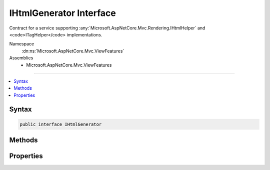

IHtmlGenerator Interface
========================






Contract for a service supporting :any:`Microsoft.AspNetCore.Mvc.Rendering.IHtmlHelper` and <code>ITagHelper</code> implementations.


Namespace
    :dn:ns:`Microsoft.AspNetCore.Mvc.ViewFeatures`
Assemblies
    * Microsoft.AspNetCore.Mvc.ViewFeatures

----

.. contents::
   :local:









Syntax
------

.. code-block:: csharp

    public interface IHtmlGenerator








.. dn:interface:: Microsoft.AspNetCore.Mvc.ViewFeatures.IHtmlGenerator
    :hidden:

.. dn:interface:: Microsoft.AspNetCore.Mvc.ViewFeatures.IHtmlGenerator

Methods
-------

.. dn:interface:: Microsoft.AspNetCore.Mvc.ViewFeatures.IHtmlGenerator
    :noindex:
    :hidden:

    
    .. dn:method:: Microsoft.AspNetCore.Mvc.ViewFeatures.IHtmlGenerator.Encode(System.Object)
    
        
    
        
        :type value: System.Object
        :rtype: System.String
    
        
        .. code-block:: csharp
    
            string Encode(object value)
    
    .. dn:method:: Microsoft.AspNetCore.Mvc.ViewFeatures.IHtmlGenerator.Encode(System.String)
    
        
    
        
        :type value: System.String
        :rtype: System.String
    
        
        .. code-block:: csharp
    
            string Encode(string value)
    
    .. dn:method:: Microsoft.AspNetCore.Mvc.ViewFeatures.IHtmlGenerator.FormatValue(System.Object, System.String)
    
        
    
        
        :type value: System.Object
    
        
        :type format: System.String
        :rtype: System.String
    
        
        .. code-block:: csharp
    
            string FormatValue(object value, string format)
    
    .. dn:method:: Microsoft.AspNetCore.Mvc.ViewFeatures.IHtmlGenerator.GenerateActionLink(Microsoft.AspNetCore.Mvc.Rendering.ViewContext, System.String, System.String, System.String, System.String, System.String, System.String, System.Object, System.Object)
    
        
    
        
        Generate a <a> element for a link to an action.
    
        
    
        
        :param viewContext: The :any:`Microsoft.AspNetCore.Mvc.Rendering.ViewContext` instance for the current scope.
        
        :type viewContext: Microsoft.AspNetCore.Mvc.Rendering.ViewContext
    
        
        :param linkText: The text to insert inside the element.
        
        :type linkText: System.String
    
        
        :param actionName: The name of the action method.
        
        :type actionName: System.String
    
        
        :param controllerName: The name of the controller.
        
        :type controllerName: System.String
    
        
        :param protocol: The protocol (scheme) for the generated link.
        
        :type protocol: System.String
    
        
        :param hostname: The hostname for the generated link.
        
        :type hostname: System.String
    
        
        :param fragment: The fragment for the genrated link.
        
        :type fragment: System.String
    
        
        :param routeValues: 
            An :any:`System.Object` that contains the parameters for a route. The parameters are retrieved through
            reflection by examining the properties of the :any:`System.Object`\. This :any:`System.Object` is typically
            created using :any:`System.Object` initializer syntax. Alternatively, an 
            :any:`System.Collections.Generic.IDictionary\`2` instance containing the route parameters.
        
        :type routeValues: System.Object
    
        
        :param htmlAttributes: 
            An :any:`System.Object` that contains the HTML attributes for the element. Alternatively, an 
            :any:`System.Collections.Generic.IDictionary\`2` instance containing the HTML attributes.
        
        :type htmlAttributes: System.Object
        :rtype: Microsoft.AspNetCore.Mvc.Rendering.TagBuilder
        :return: 
            A :any:`Microsoft.AspNetCore.Mvc.Rendering.TagBuilder` instance for the <a> element.
    
        
        .. code-block:: csharp
    
            TagBuilder GenerateActionLink(ViewContext viewContext, string linkText, string actionName, string controllerName, string protocol, string hostname, string fragment, object routeValues, object htmlAttributes)
    
    .. dn:method:: Microsoft.AspNetCore.Mvc.ViewFeatures.IHtmlGenerator.GenerateAntiforgery(Microsoft.AspNetCore.Mvc.Rendering.ViewContext)
    
        
    
        
        Generate an <input type="hidden".../> element containing an antiforgery token.
    
        
    
        
        :param viewContext: The :any:`Microsoft.AspNetCore.Mvc.Rendering.ViewContext` instance for the current scope.
        
        :type viewContext: Microsoft.AspNetCore.Mvc.Rendering.ViewContext
        :rtype: Microsoft.AspNetCore.Html.IHtmlContent
        :return: 
            An :any:`Microsoft.AspNetCore.Html.IHtmlContent` instance for the <input type="hidden".../> element. Intended to be used
            inside a <form> element.
    
        
        .. code-block:: csharp
    
            IHtmlContent GenerateAntiforgery(ViewContext viewContext)
    
    .. dn:method:: Microsoft.AspNetCore.Mvc.ViewFeatures.IHtmlGenerator.GenerateCheckBox(Microsoft.AspNetCore.Mvc.Rendering.ViewContext, Microsoft.AspNetCore.Mvc.ViewFeatures.ModelExplorer, System.String, System.Nullable<System.Boolean>, System.Object)
    
        
    
        
        Generate a <input type="checkbox".../> element.
    
        
    
        
        :param viewContext: The :any:`Microsoft.AspNetCore.Mvc.Rendering.ViewContext` instance for the current scope.
        
        :type viewContext: Microsoft.AspNetCore.Mvc.Rendering.ViewContext
    
        
        :param modelExplorer: The :any:`Microsoft.AspNetCore.Mvc.ViewFeatures.ModelExplorer` for the <em>expression</em>.
        
        :type modelExplorer: Microsoft.AspNetCore.Mvc.ViewFeatures.ModelExplorer
    
        
        :param expression: Expression name, relative to the current model.
        
        :type expression: System.String
    
        
        :param isChecked: The initial state of the checkbox element.
        
        :type isChecked: System.Nullable<System.Nullable`1>{System.Boolean<System.Boolean>}
    
        
        :param htmlAttributes: 
            An :any:`System.Object` that contains the HTML attributes for the element. Alternatively, an 
            :any:`System.Collections.Generic.IDictionary\`2` instance containing the HTML attributes.
        
        :type htmlAttributes: System.Object
        :rtype: Microsoft.AspNetCore.Mvc.Rendering.TagBuilder
        :return: 
            A :any:`Microsoft.AspNetCore.Mvc.Rendering.TagBuilder` instance for the <input type="checkbox".../> element.
    
        
        .. code-block:: csharp
    
            TagBuilder GenerateCheckBox(ViewContext viewContext, ModelExplorer modelExplorer, string expression, bool ? isChecked, object htmlAttributes)
    
    .. dn:method:: Microsoft.AspNetCore.Mvc.ViewFeatures.IHtmlGenerator.GenerateForm(Microsoft.AspNetCore.Mvc.Rendering.ViewContext, System.String, System.String, System.Object, System.String, System.Object)
    
        
    
        
        Generate a <form> element. When the user submits the form, the action with name
        <em>actionName</em> will process the request.
    
        
    
        
        :param viewContext: A :any:`Microsoft.AspNetCore.Mvc.Rendering.ViewContext` instance for the current scope.
        
        :type viewContext: Microsoft.AspNetCore.Mvc.Rendering.ViewContext
    
        
        :param actionName: The name of the action method.
        
        :type actionName: System.String
    
        
        :param controllerName: The name of the controller.
        
        :type controllerName: System.String
    
        
        :param routeValues: 
            An :any:`System.Object` that contains the parameters for a route. The parameters are retrieved through
            reflection by examining the properties of the :any:`System.Object`\. This :any:`System.Object` is typically
            created using :any:`System.Object` initializer syntax. Alternatively, an 
            :any:`System.Collections.Generic.IDictionary\`2` instance containing the route parameters.
        
        :type routeValues: System.Object
    
        
        :param method: The HTTP method for processing the form, either GET or POST.
        
        :type method: System.String
    
        
        :param htmlAttributes: 
            An :any:`System.Object` that contains the HTML attributes for the element. Alternatively, an 
            :any:`System.Collections.Generic.IDictionary\`2` instance containing the HTML attributes.
        
        :type htmlAttributes: System.Object
        :rtype: Microsoft.AspNetCore.Mvc.Rendering.TagBuilder
        :return: 
            A :any:`Microsoft.AspNetCore.Mvc.Rendering.TagBuilder` instance for the </form> element.
    
        
        .. code-block:: csharp
    
            TagBuilder GenerateForm(ViewContext viewContext, string actionName, string controllerName, object routeValues, string method, object htmlAttributes)
    
    .. dn:method:: Microsoft.AspNetCore.Mvc.ViewFeatures.IHtmlGenerator.GenerateGroupsAndOptions(System.String, System.Collections.Generic.IEnumerable<Microsoft.AspNetCore.Mvc.Rendering.SelectListItem>)
    
        
    
        
        Generates <optgroup> and <option> elements.
    
        
    
        
        :param optionLabel: Optional text for a default empty <option> element.
        
        :type optionLabel: System.String
    
        
        :param selectList: 
            A collection of :any:`Microsoft.AspNetCore.Mvc.Rendering.SelectListItem` objects used to generate <optgroup> and <option>
            elements.
        
        :type selectList: System.Collections.Generic.IEnumerable<System.Collections.Generic.IEnumerable`1>{Microsoft.AspNetCore.Mvc.Rendering.SelectListItem<Microsoft.AspNetCore.Mvc.Rendering.SelectListItem>}
        :rtype: Microsoft.AspNetCore.Html.IHtmlContent
        :return: 
            An :any:`Microsoft.AspNetCore.Html.IHtmlContent` instance for <optgroup> and <option> elements.
    
        
        .. code-block:: csharp
    
            IHtmlContent GenerateGroupsAndOptions(string optionLabel, IEnumerable<SelectListItem> selectList)
    
    .. dn:method:: Microsoft.AspNetCore.Mvc.ViewFeatures.IHtmlGenerator.GenerateHidden(Microsoft.AspNetCore.Mvc.Rendering.ViewContext, Microsoft.AspNetCore.Mvc.ViewFeatures.ModelExplorer, System.String, System.Object, System.Boolean, System.Object)
    
        
    
        
        :type viewContext: Microsoft.AspNetCore.Mvc.Rendering.ViewContext
    
        
        :type modelExplorer: Microsoft.AspNetCore.Mvc.ViewFeatures.ModelExplorer
    
        
        :type expression: System.String
    
        
        :type value: System.Object
    
        
        :type useViewData: System.Boolean
    
        
        :type htmlAttributes: System.Object
        :rtype: Microsoft.AspNetCore.Mvc.Rendering.TagBuilder
    
        
        .. code-block:: csharp
    
            TagBuilder GenerateHidden(ViewContext viewContext, ModelExplorer modelExplorer, string expression, object value, bool useViewData, object htmlAttributes)
    
    .. dn:method:: Microsoft.AspNetCore.Mvc.ViewFeatures.IHtmlGenerator.GenerateHiddenForCheckbox(Microsoft.AspNetCore.Mvc.Rendering.ViewContext, Microsoft.AspNetCore.Mvc.ViewFeatures.ModelExplorer, System.String)
    
        
    
        
        Generate an additional <input type="hidden".../> for checkboxes. This addresses scenarios where
        unchecked checkboxes are not sent in the request. Sending a hidden input makes it possible to know that the
        checkbox was present on the page when the request was submitted.
    
        
    
        
        :type viewContext: Microsoft.AspNetCore.Mvc.Rendering.ViewContext
    
        
        :type modelExplorer: Microsoft.AspNetCore.Mvc.ViewFeatures.ModelExplorer
    
        
        :type expression: System.String
        :rtype: Microsoft.AspNetCore.Mvc.Rendering.TagBuilder
    
        
        .. code-block:: csharp
    
            TagBuilder GenerateHiddenForCheckbox(ViewContext viewContext, ModelExplorer modelExplorer, string expression)
    
    .. dn:method:: Microsoft.AspNetCore.Mvc.ViewFeatures.IHtmlGenerator.GenerateLabel(Microsoft.AspNetCore.Mvc.Rendering.ViewContext, Microsoft.AspNetCore.Mvc.ViewFeatures.ModelExplorer, System.String, System.String, System.Object)
    
        
    
        
        :type viewContext: Microsoft.AspNetCore.Mvc.Rendering.ViewContext
    
        
        :type modelExplorer: Microsoft.AspNetCore.Mvc.ViewFeatures.ModelExplorer
    
        
        :type expression: System.String
    
        
        :type labelText: System.String
    
        
        :type htmlAttributes: System.Object
        :rtype: Microsoft.AspNetCore.Mvc.Rendering.TagBuilder
    
        
        .. code-block:: csharp
    
            TagBuilder GenerateLabel(ViewContext viewContext, ModelExplorer modelExplorer, string expression, string labelText, object htmlAttributes)
    
    .. dn:method:: Microsoft.AspNetCore.Mvc.ViewFeatures.IHtmlGenerator.GeneratePassword(Microsoft.AspNetCore.Mvc.Rendering.ViewContext, Microsoft.AspNetCore.Mvc.ViewFeatures.ModelExplorer, System.String, System.Object, System.Object)
    
        
    
        
        :type viewContext: Microsoft.AspNetCore.Mvc.Rendering.ViewContext
    
        
        :type modelExplorer: Microsoft.AspNetCore.Mvc.ViewFeatures.ModelExplorer
    
        
        :type expression: System.String
    
        
        :type value: System.Object
    
        
        :type htmlAttributes: System.Object
        :rtype: Microsoft.AspNetCore.Mvc.Rendering.TagBuilder
    
        
        .. code-block:: csharp
    
            TagBuilder GeneratePassword(ViewContext viewContext, ModelExplorer modelExplorer, string expression, object value, object htmlAttributes)
    
    .. dn:method:: Microsoft.AspNetCore.Mvc.ViewFeatures.IHtmlGenerator.GenerateRadioButton(Microsoft.AspNetCore.Mvc.Rendering.ViewContext, Microsoft.AspNetCore.Mvc.ViewFeatures.ModelExplorer, System.String, System.Object, System.Nullable<System.Boolean>, System.Object)
    
        
    
        
        :type viewContext: Microsoft.AspNetCore.Mvc.Rendering.ViewContext
    
        
        :type modelExplorer: Microsoft.AspNetCore.Mvc.ViewFeatures.ModelExplorer
    
        
        :type expression: System.String
    
        
        :type value: System.Object
    
        
        :type isChecked: System.Nullable<System.Nullable`1>{System.Boolean<System.Boolean>}
    
        
        :type htmlAttributes: System.Object
        :rtype: Microsoft.AspNetCore.Mvc.Rendering.TagBuilder
    
        
        .. code-block:: csharp
    
            TagBuilder GenerateRadioButton(ViewContext viewContext, ModelExplorer modelExplorer, string expression, object value, bool ? isChecked, object htmlAttributes)
    
    .. dn:method:: Microsoft.AspNetCore.Mvc.ViewFeatures.IHtmlGenerator.GenerateRouteForm(Microsoft.AspNetCore.Mvc.Rendering.ViewContext, System.String, System.Object, System.String, System.Object)
    
        
    
        
        Generate a <form> element. The route with name <em>routeName</em> generates the
        <form>'s <code>action</code> attribute value.
    
        
    
        
        :param viewContext: A :any:`Microsoft.AspNetCore.Mvc.Rendering.ViewContext` instance for the current scope.
        
        :type viewContext: Microsoft.AspNetCore.Mvc.Rendering.ViewContext
    
        
        :param routeName: The name of the route.
        
        :type routeName: System.String
    
        
        :param routeValues: 
            An :any:`System.Object` that contains the parameters for a route. The parameters are retrieved through
            reflection by examining the properties of the :any:`System.Object`\. This :any:`System.Object` is typically
            created using :any:`System.Object` initializer syntax. Alternatively, an 
            :any:`System.Collections.Generic.IDictionary\`2` instance containing the route parameters.
        
        :type routeValues: System.Object
    
        
        :param method: The HTTP method for processing the form, either GET or POST.
        
        :type method: System.String
    
        
        :param htmlAttributes: 
            An :any:`System.Object` that contains the HTML attributes for the element. Alternatively, an 
            :any:`System.Collections.Generic.IDictionary\`2` instance containing the HTML attributes.
        
        :type htmlAttributes: System.Object
        :rtype: Microsoft.AspNetCore.Mvc.Rendering.TagBuilder
        :return: 
            A :any:`Microsoft.AspNetCore.Mvc.Rendering.TagBuilder` instance for the </form> element.
    
        
        .. code-block:: csharp
    
            TagBuilder GenerateRouteForm(ViewContext viewContext, string routeName, object routeValues, string method, object htmlAttributes)
    
    .. dn:method:: Microsoft.AspNetCore.Mvc.ViewFeatures.IHtmlGenerator.GenerateRouteLink(Microsoft.AspNetCore.Mvc.Rendering.ViewContext, System.String, System.String, System.String, System.String, System.String, System.Object, System.Object)
    
        
    
        
        Generate a <a> element for a link to an action.
    
        
    
        
        :param viewContext: The :any:`Microsoft.AspNetCore.Mvc.Rendering.ViewContext` instance for the current scope.
        
        :type viewContext: Microsoft.AspNetCore.Mvc.Rendering.ViewContext
    
        
        :param linkText: The text to insert inside the element.
        
        :type linkText: System.String
    
        
        :param routeName: The name of the route to use for link generation.
        
        :type routeName: System.String
    
        
        :param protocol: The protocol (scheme) for the generated link.
        
        :type protocol: System.String
    
        
        :param hostName: The hostname for the generated link.
        
        :type hostName: System.String
    
        
        :param fragment: The fragment for the genrated link.
        
        :type fragment: System.String
    
        
        :param routeValues: 
            An :any:`System.Object` that contains the parameters for a route. The parameters are retrieved through
            reflection by examining the properties of the :any:`System.Object`\. This :any:`System.Object` is typically
            created using :any:`System.Object` initializer syntax. Alternatively, an 
            :any:`System.Collections.Generic.IDictionary\`2` instance containing the route parameters.
        
        :type routeValues: System.Object
    
        
        :param htmlAttributes: 
            An :any:`System.Object` that contains the HTML attributes for the element. Alternatively, an 
            :any:`System.Collections.Generic.IDictionary\`2` instance containing the HTML attributes.
        
        :type htmlAttributes: System.Object
        :rtype: Microsoft.AspNetCore.Mvc.Rendering.TagBuilder
        :return: 
            A :any:`Microsoft.AspNetCore.Mvc.Rendering.TagBuilder` instance for the <a> element.
    
        
        .. code-block:: csharp
    
            TagBuilder GenerateRouteLink(ViewContext viewContext, string linkText, string routeName, string protocol, string hostName, string fragment, object routeValues, object htmlAttributes)
    
    .. dn:method:: Microsoft.AspNetCore.Mvc.ViewFeatures.IHtmlGenerator.GenerateSelect(Microsoft.AspNetCore.Mvc.Rendering.ViewContext, Microsoft.AspNetCore.Mvc.ViewFeatures.ModelExplorer, System.String, System.String, System.Collections.Generic.IEnumerable<Microsoft.AspNetCore.Mvc.Rendering.SelectListItem>, System.Boolean, System.Object)
    
        
    
        
        Generate a <select> element for the <em>expression</em>.
    
        
    
        
        :param viewContext: A :any:`Microsoft.AspNetCore.Mvc.Rendering.ViewContext` instance for the current scope.
        
        :type viewContext: Microsoft.AspNetCore.Mvc.Rendering.ViewContext
    
        
        :param modelExplorer: 
            :any:`Microsoft.AspNetCore.Mvc.ViewFeatures.ModelExplorer` for the <em>expression</em>. If <code>null</code>, determines validation
            attributes using <em>viewContext</em> and the <em>expression</em>.
        
        :type modelExplorer: Microsoft.AspNetCore.Mvc.ViewFeatures.ModelExplorer
    
        
        :param optionLabel: Optional text for a default empty <option> element.
        
        :type optionLabel: System.String
    
        
        :param expression: Expression name, relative to the current model.
        
        :type expression: System.String
    
        
        :param selectList: 
            A collection of :any:`Microsoft.AspNetCore.Mvc.Rendering.SelectListItem` objects used to populate the <select> element with
            <optgroup> and <option> elements. If <code>null</code>, finds this collection at
            <code>ViewContext.ViewData[expression]</code>.
        
        :type selectList: System.Collections.Generic.IEnumerable<System.Collections.Generic.IEnumerable`1>{Microsoft.AspNetCore.Mvc.Rendering.SelectListItem<Microsoft.AspNetCore.Mvc.Rendering.SelectListItem>}
    
        
        :param allowMultiple: 
            If <code>true</code>, includes a <code>multiple</code> attribute in the generated HTML. Otherwise generates a
            single-selection <select> element.
        
        :type allowMultiple: System.Boolean
    
        
        :param htmlAttributes: 
            An :any:`System.Object` that contains the HTML attributes for the <select> element. Alternatively, an 
            :any:`System.Collections.Generic.IDictionary\`2` instance containing the HTML attributes.
        
        :type htmlAttributes: System.Object
        :rtype: Microsoft.AspNetCore.Mvc.Rendering.TagBuilder
        :return: A new :any:`Microsoft.AspNetCore.Mvc.Rendering.TagBuilder` describing the <select> element.
    
        
        .. code-block:: csharp
    
            TagBuilder GenerateSelect(ViewContext viewContext, ModelExplorer modelExplorer, string optionLabel, string expression, IEnumerable<SelectListItem> selectList, bool allowMultiple, object htmlAttributes)
    
    .. dn:method:: Microsoft.AspNetCore.Mvc.ViewFeatures.IHtmlGenerator.GenerateSelect(Microsoft.AspNetCore.Mvc.Rendering.ViewContext, Microsoft.AspNetCore.Mvc.ViewFeatures.ModelExplorer, System.String, System.String, System.Collections.Generic.IEnumerable<Microsoft.AspNetCore.Mvc.Rendering.SelectListItem>, System.Collections.Generic.ICollection<System.String>, System.Boolean, System.Object)
    
        
    
        
        Generate a <select> element for the <em>expression</em>.
    
        
    
        
        :param viewContext: A :any:`Microsoft.AspNetCore.Mvc.Rendering.ViewContext` instance for the current scope.
        
        :type viewContext: Microsoft.AspNetCore.Mvc.Rendering.ViewContext
    
        
        :param modelExplorer: 
            :any:`Microsoft.AspNetCore.Mvc.ViewFeatures.ModelExplorer` for the <em>expression</em>. If <code>null</code>, determines validation
            attributes using <em>viewContext</em> and the <em>expression</em>.
        
        :type modelExplorer: Microsoft.AspNetCore.Mvc.ViewFeatures.ModelExplorer
    
        
        :param optionLabel: Optional text for a default empty <option> element.
        
        :type optionLabel: System.String
    
        
        :param expression: Expression name, relative to the current model.
        
        :type expression: System.String
    
        
        :param selectList: 
            A collection of :any:`Microsoft.AspNetCore.Mvc.Rendering.SelectListItem` objects used to populate the <select> element with
            <optgroup> and <option> elements. If <code>null</code>, finds this collection at
            <code>ViewContext.ViewData[expression]</code>.
        
        :type selectList: System.Collections.Generic.IEnumerable<System.Collections.Generic.IEnumerable`1>{Microsoft.AspNetCore.Mvc.Rendering.SelectListItem<Microsoft.AspNetCore.Mvc.Rendering.SelectListItem>}
    
        
        :param currentValues: 
            An :any:`System.Collections.Generic.ICollection\`1` containing values for <option> elements to select. If
            <code>null</code>, selects <option> elements based on :dn:prop:`Microsoft.AspNetCore.Mvc.Rendering.SelectListItem.Selected` values in
            <em>selectList</em>.
        
        :type currentValues: System.Collections.Generic.ICollection<System.Collections.Generic.ICollection`1>{System.String<System.String>}
    
        
        :param allowMultiple: 
            If <code>true</code>, includes a <code>multiple</code> attribute in the generated HTML. Otherwise generates a
            single-selection <select> element.
        
        :type allowMultiple: System.Boolean
    
        
        :param htmlAttributes: 
            An :any:`System.Object` that contains the HTML attributes for the <select> element. Alternatively, an 
            :any:`System.Collections.Generic.IDictionary\`2` instance containing the HTML attributes.
        
        :type htmlAttributes: System.Object
        :rtype: Microsoft.AspNetCore.Mvc.Rendering.TagBuilder
        :return: A new :any:`Microsoft.AspNetCore.Mvc.Rendering.TagBuilder` describing the <select> element.
    
        
        .. code-block:: csharp
    
            TagBuilder GenerateSelect(ViewContext viewContext, ModelExplorer modelExplorer, string optionLabel, string expression, IEnumerable<SelectListItem> selectList, ICollection<string> currentValues, bool allowMultiple, object htmlAttributes)
    
    .. dn:method:: Microsoft.AspNetCore.Mvc.ViewFeatures.IHtmlGenerator.GenerateTextArea(Microsoft.AspNetCore.Mvc.Rendering.ViewContext, Microsoft.AspNetCore.Mvc.ViewFeatures.ModelExplorer, System.String, System.Int32, System.Int32, System.Object)
    
        
    
        
        :type viewContext: Microsoft.AspNetCore.Mvc.Rendering.ViewContext
    
        
        :type modelExplorer: Microsoft.AspNetCore.Mvc.ViewFeatures.ModelExplorer
    
        
        :type expression: System.String
    
        
        :type rows: System.Int32
    
        
        :type columns: System.Int32
    
        
        :type htmlAttributes: System.Object
        :rtype: Microsoft.AspNetCore.Mvc.Rendering.TagBuilder
    
        
        .. code-block:: csharp
    
            TagBuilder GenerateTextArea(ViewContext viewContext, ModelExplorer modelExplorer, string expression, int rows, int columns, object htmlAttributes)
    
    .. dn:method:: Microsoft.AspNetCore.Mvc.ViewFeatures.IHtmlGenerator.GenerateTextBox(Microsoft.AspNetCore.Mvc.Rendering.ViewContext, Microsoft.AspNetCore.Mvc.ViewFeatures.ModelExplorer, System.String, System.Object, System.String, System.Object)
    
        
    
        
        :type viewContext: Microsoft.AspNetCore.Mvc.Rendering.ViewContext
    
        
        :type modelExplorer: Microsoft.AspNetCore.Mvc.ViewFeatures.ModelExplorer
    
        
        :type expression: System.String
    
        
        :type value: System.Object
    
        
        :type format: System.String
    
        
        :type htmlAttributes: System.Object
        :rtype: Microsoft.AspNetCore.Mvc.Rendering.TagBuilder
    
        
        .. code-block:: csharp
    
            TagBuilder GenerateTextBox(ViewContext viewContext, ModelExplorer modelExplorer, string expression, object value, string format, object htmlAttributes)
    
    .. dn:method:: Microsoft.AspNetCore.Mvc.ViewFeatures.IHtmlGenerator.GenerateValidationMessage(Microsoft.AspNetCore.Mvc.Rendering.ViewContext, Microsoft.AspNetCore.Mvc.ViewFeatures.ModelExplorer, System.String, System.String, System.String, System.Object)
    
        
    
        
        Generate a <em>tag</em> element if the <em>viewContext</em>'s 
        :dn:prop:`Microsoft.AspNetCore.Mvc.ActionContext.ModelState` contains an error for the <em>expression</em>.
    
        
    
        
        :param viewContext: A :any:`Microsoft.AspNetCore.Mvc.Rendering.ViewContext` instance for the current scope.
        
        :type viewContext: Microsoft.AspNetCore.Mvc.Rendering.ViewContext
    
        
        :param modelExplorer: The :any:`Microsoft.AspNetCore.Mvc.ViewFeatures.ModelExplorer` for the <em>expression</em>.
        
        :type modelExplorer: Microsoft.AspNetCore.Mvc.ViewFeatures.ModelExplorer
    
        
        :param expression: Expression name, relative to the current model.
        
        :type expression: System.String
    
        
        :param message: 
            The message to be displayed. If <code>null</code> or empty, method extracts an error string from the 
            :any:`Microsoft.AspNetCore.Mvc.ModelBinding.ModelStateDictionary` object. Message will always be visible but client-side
            validation may update the associated CSS class.
        
        :type message: System.String
    
        
        :param tag: 
            The tag to wrap the <em>message</em> in the generated HTML. Its default value is 
            :dn:prop:`Microsoft.AspNetCore.Mvc.Rendering.ViewContext.ValidationMessageElement`\.
        
        :type tag: System.String
    
        
        :param htmlAttributes: 
            An :any:`System.Object` that contains the HTML attributes for the element. Alternatively, an 
            :any:`System.Collections.Generic.IDictionary\`2` instance containing the HTML attributes.
        
        :type htmlAttributes: System.Object
        :rtype: Microsoft.AspNetCore.Mvc.Rendering.TagBuilder
        :return: 
            A :any:`Microsoft.AspNetCore.Mvc.Rendering.TagBuilder` containing a <em>tag</em> element if the
            <em>viewContext</em>'s :dn:prop:`Microsoft.AspNetCore.Mvc.ActionContext.ModelState` contains an error for the
            <em>expression</em> or (as a placeholder) if client-side validation is enabled. <code>null</code> if
            the <em>expression</em> is valid and client-side validation is disabled.
    
        
        .. code-block:: csharp
    
            TagBuilder GenerateValidationMessage(ViewContext viewContext, ModelExplorer modelExplorer, string expression, string message, string tag, object htmlAttributes)
    
    .. dn:method:: Microsoft.AspNetCore.Mvc.ViewFeatures.IHtmlGenerator.GenerateValidationSummary(Microsoft.AspNetCore.Mvc.Rendering.ViewContext, System.Boolean, System.String, System.String, System.Object)
    
        
    
        
        :type viewContext: Microsoft.AspNetCore.Mvc.Rendering.ViewContext
    
        
        :type excludePropertyErrors: System.Boolean
    
        
        :type message: System.String
    
        
        :type headerTag: System.String
    
        
        :type htmlAttributes: System.Object
        :rtype: Microsoft.AspNetCore.Mvc.Rendering.TagBuilder
    
        
        .. code-block:: csharp
    
            TagBuilder GenerateValidationSummary(ViewContext viewContext, bool excludePropertyErrors, string message, string headerTag, object htmlAttributes)
    
    .. dn:method:: Microsoft.AspNetCore.Mvc.ViewFeatures.IHtmlGenerator.GetCurrentValues(Microsoft.AspNetCore.Mvc.Rendering.ViewContext, Microsoft.AspNetCore.Mvc.ViewFeatures.ModelExplorer, System.String, System.Boolean)
    
        
    
        
        Gets the collection of current values for the given <em>expression</em>.
    
        
    
        
        :param viewContext: A :any:`Microsoft.AspNetCore.Mvc.Rendering.ViewContext` instance for the current scope.
        
        :type viewContext: Microsoft.AspNetCore.Mvc.Rendering.ViewContext
    
        
        :param modelExplorer: 
            :any:`Microsoft.AspNetCore.Mvc.ViewFeatures.ModelExplorer` for the <em>expression</em>. If <code>null</code>, calculates the
            <em>expression</em> result using :dn:meth:`Microsoft.AspNetCore.Mvc.ViewFeatures.ViewDataDictionary.Eval(System.String)`\.
        
        :type modelExplorer: Microsoft.AspNetCore.Mvc.ViewFeatures.ModelExplorer
    
        
        :param expression: Expression name, relative to the current model.
        
        :type expression: System.String
    
        
        :param allowMultiple: 
            If <code>true</code>, require a collection <em>expression</em> result. Otherwise, treat result as a
            single value.
        
        :type allowMultiple: System.Boolean
        :rtype: System.Collections.Generic.ICollection<System.Collections.Generic.ICollection`1>{System.String<System.String>}
        :return: 
            <p>
            <code>null</code> if no <em>expression</em> result is found. Otherwise a 
            :any:`System.Collections.Generic.ICollection\`1` containing current values for the given
            <em>expression</em>.
            </p>
            <p>
            Converts the <em>expression</em> result to a :any:`System.String`\. If that result is an 
            :any:`System.Collections.IEnumerable` type, instead converts each item in the collection and returns
            them separately.
            </p>
            <p>
            If the <em>expression</em> result or the element type is an :any:`System.Enum`\, returns a 
            :any:`System.String` containing the integer representation of the :any:`System.Enum` value as well
            as all :any:`System.Enum` names for that value. Otherwise returns the default :any:`System.String`
            conversion of the value.
            </p>
    
        
        .. code-block:: csharp
    
            ICollection<string> GetCurrentValues(ViewContext viewContext, ModelExplorer modelExplorer, string expression, bool allowMultiple)
    

Properties
----------

.. dn:interface:: Microsoft.AspNetCore.Mvc.ViewFeatures.IHtmlGenerator
    :noindex:
    :hidden:

    
    .. dn:property:: Microsoft.AspNetCore.Mvc.ViewFeatures.IHtmlGenerator.IdAttributeDotReplacement
    
        
        :rtype: System.String
    
        
        .. code-block:: csharp
    
            string IdAttributeDotReplacement { get; }
    

